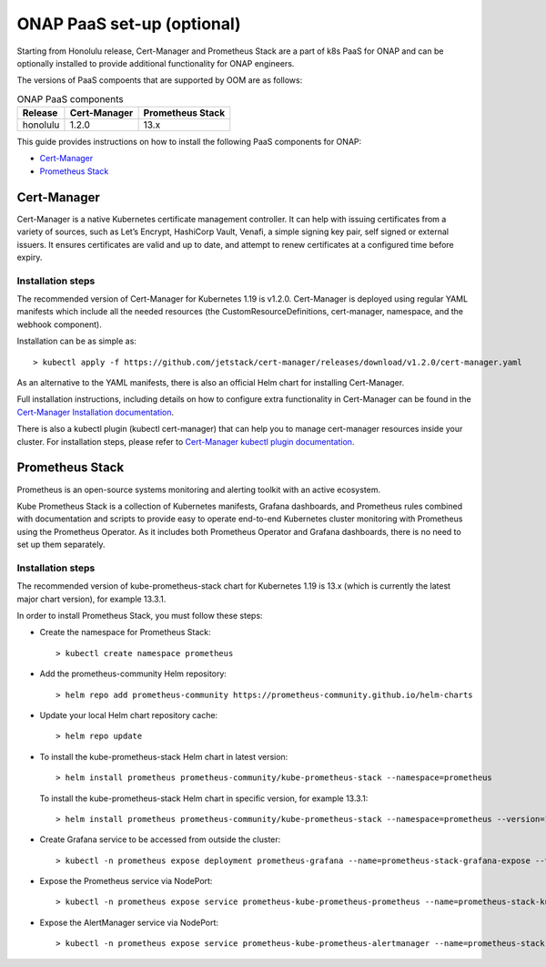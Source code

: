 .. This work is licensed under a Creative Commons Attribution 4.0
.. International License.
.. http://creativecommons.org/licenses/by/4.0
.. Copyright 2021 Nokia

.. Links
.. _Cert-Manager Installation documentation: https://cert-manager.io/docs/installation/kubernetes/
.. _Cert-Manager kubectl plugin documentation: https://cert-manager.io/docs/usage/kubectl-plugin/

.. _oom_setup_paas:

ONAP PaaS set-up (optional)
###########################

Starting from Honolulu release, Cert-Manager and Prometheus Stack are a part of
k8s PaaS for ONAP and can be optionally installed to provide additional
functionality for ONAP engineers.

The versions of PaaS compoents that are supported by OOM are as follows:

.. table:: ONAP PaaS components

  ==============     =============  =================
  Release            Cert-Manager   Prometheus Stack
  ==============     =============  =================
  honolulu           1.2.0          13.x
  ==============     =============  =================

This guide provides instructions on how to install the following PaaS components
for ONAP:

- Cert-Manager_
- `Prometheus Stack`_

Cert-Manager
============

Cert-Manager is a native Kubernetes certificate management controller. It can
help with issuing certificates from a variety of sources, such as Let’s Encrypt,
HashiCorp Vault, Venafi, a simple signing key pair, self signed or external
issuers. It ensures certificates are valid and up to date, and attempt to renew
certificates at a configured time before expiry.

Installation steps
------------------

The recommended version of Cert-Manager for Kubernetes 1.19 is v1.2.0.
Cert-Manager is deployed using regular YAML manifests which include all
the needed resources (the CustomResourceDefinitions, cert-manager,
namespace, and the webhook component).

Installation can be as simple as::

  > kubectl apply -f https://github.com/jetstack/cert-manager/releases/download/v1.2.0/cert-manager.yaml

As an alternative to the YAML manifests, there is also an official Helm
chart for installing Cert-Manager.

Full installation instructions, including details on how to configure extra
functionality in Cert-Manager can be found in the
`Cert-Manager Installation documentation`_.

There is also a kubectl plugin (kubectl cert-manager) that can help you
to manage cert-manager resources inside your cluster. For installation steps,
please refer to `Cert-Manager kubectl plugin documentation`_.


Prometheus Stack
================
Prometheus is an open-source systems monitoring and alerting toolkit with an active ecosystem.

Kube Prometheus Stack is a collection of Kubernetes manifests, Grafana
dashboards, and Prometheus rules combined with documentation and scripts to
provide easy to operate end-to-end Kubernetes cluster monitoring with
Prometheus using the Prometheus Operator. As it includes both Prometheus
Operator and Grafana dashboards, there is no need to set up them separately.

Installation steps
------------------

The recommended version of kube-prometheus-stack chart for
Kubernetes 1.19 is 13.x (which is currently the latest major chart version),
for example 13.3.1.

In order to install Prometheus Stack, you must follow these steps:

- Create the namespace for Prometheus Stack::

    > kubectl create namespace prometheus

- Add the prometheus-community Helm repository::

    > helm repo add prometheus-community https://prometheus-community.github.io/helm-charts

- Update your local Helm chart repository cache::

    > helm repo update

- To install the kube-prometheus-stack Helm chart in latest version::

    > helm install prometheus prometheus-community/kube-prometheus-stack --namespace=prometheus

  To install the kube-prometheus-stack Helm chart in specific version, for example 13.3.1::

    > helm install prometheus prometheus-community/kube-prometheus-stack --namespace=prometheus --version=13.3.1

- Create Grafana service to be accessed from outside the cluster::

    > kubectl -n prometheus expose deployment prometheus-grafana --name=prometheus-stack-grafana-expose --type=NodePort  --overrides '{ "apiVersion": "v1","spec":{"ports":[{"port":3000,"protocol":"TCP","targetPort":3000,"nodePort":32100}]}}'

- Expose the Prometheus service via NodePort::

    > kubectl -n prometheus expose service prometheus-kube-prometheus-prometheus --name=prometheus-stack-kube-prom-prometheus-expose --type=NodePort  --overrides '{ "apiVersion": "v1","spec":{"ports":[{"port":9090,"protocol":"TCP","targetPort":9090,"nodePort":32200}]}}'

- Expose the AlertManager service via NodePort::

    > kubectl -n prometheus expose service prometheus-kube-prometheus-alertmanager --name=prometheus-stack-kube-prom-alertmanager-expose --type=NodePort  --overrides '{ "apiVersion": "v1","spec":{"ports":[{"port":9093,"protocol":"TCP","targetPort":9093,"nodePort":32300}]}}'
